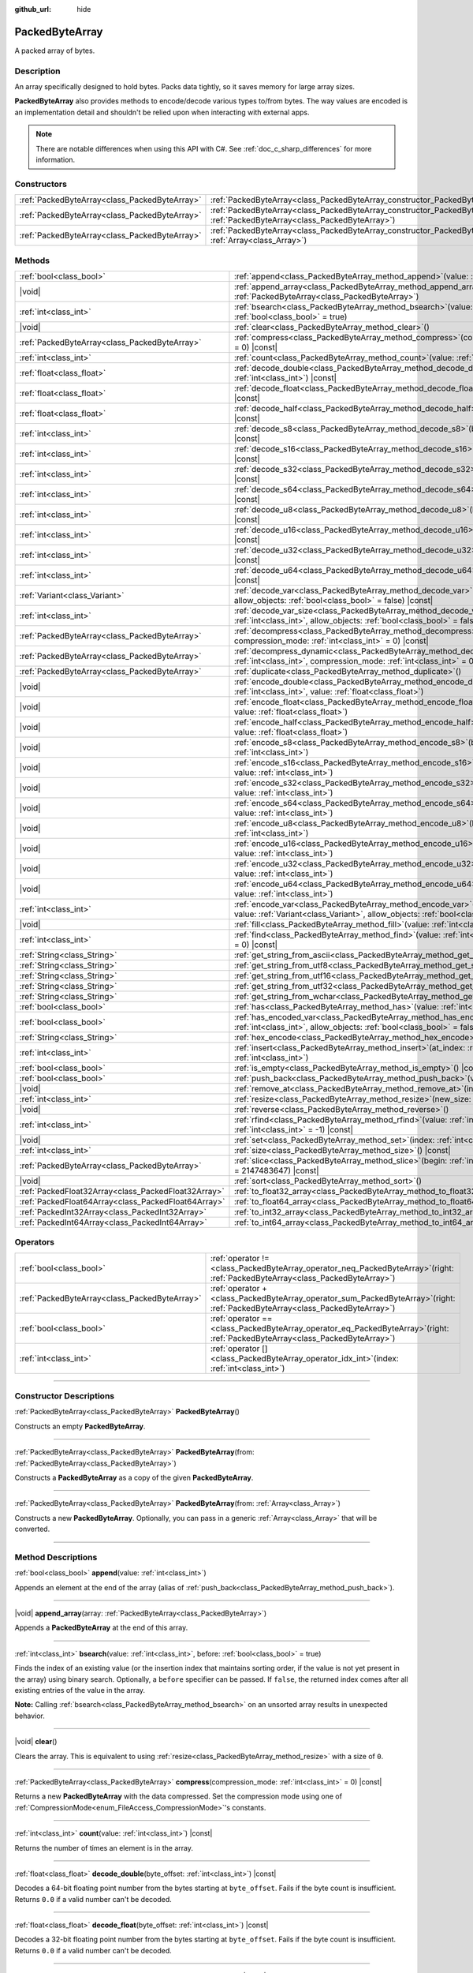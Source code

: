 :github_url: hide

.. DO NOT EDIT THIS FILE!!!
.. Generated automatically from Godot engine sources.
.. Generator: https://github.com/godotengine/godot/tree/master/doc/tools/make_rst.py.
.. XML source: https://github.com/godotengine/godot/tree/master/doc/classes/PackedByteArray.xml.

.. _class_PackedByteArray:

PackedByteArray
===============

A packed array of bytes.

.. rst-class:: classref-introduction-group

Description
-----------

An array specifically designed to hold bytes. Packs data tightly, so it saves memory for large array sizes.

\ **PackedByteArray** also provides methods to encode/decode various types to/from bytes. The way values are encoded is an implementation detail and shouldn't be relied upon when interacting with external apps.

.. note::

	There are notable differences when using this API with C#. See :ref:`doc_c_sharp_differences` for more information.

.. rst-class:: classref-reftable-group

Constructors
------------

.. table::
   :widths: auto

   +-----------------------------------------------+---------------------------------------------------------------------------------------------------------------------------------------+
   | :ref:`PackedByteArray<class_PackedByteArray>` | :ref:`PackedByteArray<class_PackedByteArray_constructor_PackedByteArray>`\ (\ )                                                       |
   +-----------------------------------------------+---------------------------------------------------------------------------------------------------------------------------------------+
   | :ref:`PackedByteArray<class_PackedByteArray>` | :ref:`PackedByteArray<class_PackedByteArray_constructor_PackedByteArray>`\ (\ from\: :ref:`PackedByteArray<class_PackedByteArray>`\ ) |
   +-----------------------------------------------+---------------------------------------------------------------------------------------------------------------------------------------+
   | :ref:`PackedByteArray<class_PackedByteArray>` | :ref:`PackedByteArray<class_PackedByteArray_constructor_PackedByteArray>`\ (\ from\: :ref:`Array<class_Array>`\ )                     |
   +-----------------------------------------------+---------------------------------------------------------------------------------------------------------------------------------------+

.. rst-class:: classref-reftable-group

Methods
-------

.. table::
   :widths: auto

   +-----------------------------------------------------+-----------------------------------------------------------------------------------------------------------------------------------------------------------------------------------------------+
   | :ref:`bool<class_bool>`                             | :ref:`append<class_PackedByteArray_method_append>`\ (\ value\: :ref:`int<class_int>`\ )                                                                                                       |
   +-----------------------------------------------------+-----------------------------------------------------------------------------------------------------------------------------------------------------------------------------------------------+
   | |void|                                              | :ref:`append_array<class_PackedByteArray_method_append_array>`\ (\ array\: :ref:`PackedByteArray<class_PackedByteArray>`\ )                                                                   |
   +-----------------------------------------------------+-----------------------------------------------------------------------------------------------------------------------------------------------------------------------------------------------+
   | :ref:`int<class_int>`                               | :ref:`bsearch<class_PackedByteArray_method_bsearch>`\ (\ value\: :ref:`int<class_int>`, before\: :ref:`bool<class_bool>` = true\ )                                                            |
   +-----------------------------------------------------+-----------------------------------------------------------------------------------------------------------------------------------------------------------------------------------------------+
   | |void|                                              | :ref:`clear<class_PackedByteArray_method_clear>`\ (\ )                                                                                                                                        |
   +-----------------------------------------------------+-----------------------------------------------------------------------------------------------------------------------------------------------------------------------------------------------+
   | :ref:`PackedByteArray<class_PackedByteArray>`       | :ref:`compress<class_PackedByteArray_method_compress>`\ (\ compression_mode\: :ref:`int<class_int>` = 0\ ) |const|                                                                            |
   +-----------------------------------------------------+-----------------------------------------------------------------------------------------------------------------------------------------------------------------------------------------------+
   | :ref:`int<class_int>`                               | :ref:`count<class_PackedByteArray_method_count>`\ (\ value\: :ref:`int<class_int>`\ ) |const|                                                                                                 |
   +-----------------------------------------------------+-----------------------------------------------------------------------------------------------------------------------------------------------------------------------------------------------+
   | :ref:`float<class_float>`                           | :ref:`decode_double<class_PackedByteArray_method_decode_double>`\ (\ byte_offset\: :ref:`int<class_int>`\ ) |const|                                                                           |
   +-----------------------------------------------------+-----------------------------------------------------------------------------------------------------------------------------------------------------------------------------------------------+
   | :ref:`float<class_float>`                           | :ref:`decode_float<class_PackedByteArray_method_decode_float>`\ (\ byte_offset\: :ref:`int<class_int>`\ ) |const|                                                                             |
   +-----------------------------------------------------+-----------------------------------------------------------------------------------------------------------------------------------------------------------------------------------------------+
   | :ref:`float<class_float>`                           | :ref:`decode_half<class_PackedByteArray_method_decode_half>`\ (\ byte_offset\: :ref:`int<class_int>`\ ) |const|                                                                               |
   +-----------------------------------------------------+-----------------------------------------------------------------------------------------------------------------------------------------------------------------------------------------------+
   | :ref:`int<class_int>`                               | :ref:`decode_s8<class_PackedByteArray_method_decode_s8>`\ (\ byte_offset\: :ref:`int<class_int>`\ ) |const|                                                                                   |
   +-----------------------------------------------------+-----------------------------------------------------------------------------------------------------------------------------------------------------------------------------------------------+
   | :ref:`int<class_int>`                               | :ref:`decode_s16<class_PackedByteArray_method_decode_s16>`\ (\ byte_offset\: :ref:`int<class_int>`\ ) |const|                                                                                 |
   +-----------------------------------------------------+-----------------------------------------------------------------------------------------------------------------------------------------------------------------------------------------------+
   | :ref:`int<class_int>`                               | :ref:`decode_s32<class_PackedByteArray_method_decode_s32>`\ (\ byte_offset\: :ref:`int<class_int>`\ ) |const|                                                                                 |
   +-----------------------------------------------------+-----------------------------------------------------------------------------------------------------------------------------------------------------------------------------------------------+
   | :ref:`int<class_int>`                               | :ref:`decode_s64<class_PackedByteArray_method_decode_s64>`\ (\ byte_offset\: :ref:`int<class_int>`\ ) |const|                                                                                 |
   +-----------------------------------------------------+-----------------------------------------------------------------------------------------------------------------------------------------------------------------------------------------------+
   | :ref:`int<class_int>`                               | :ref:`decode_u8<class_PackedByteArray_method_decode_u8>`\ (\ byte_offset\: :ref:`int<class_int>`\ ) |const|                                                                                   |
   +-----------------------------------------------------+-----------------------------------------------------------------------------------------------------------------------------------------------------------------------------------------------+
   | :ref:`int<class_int>`                               | :ref:`decode_u16<class_PackedByteArray_method_decode_u16>`\ (\ byte_offset\: :ref:`int<class_int>`\ ) |const|                                                                                 |
   +-----------------------------------------------------+-----------------------------------------------------------------------------------------------------------------------------------------------------------------------------------------------+
   | :ref:`int<class_int>`                               | :ref:`decode_u32<class_PackedByteArray_method_decode_u32>`\ (\ byte_offset\: :ref:`int<class_int>`\ ) |const|                                                                                 |
   +-----------------------------------------------------+-----------------------------------------------------------------------------------------------------------------------------------------------------------------------------------------------+
   | :ref:`int<class_int>`                               | :ref:`decode_u64<class_PackedByteArray_method_decode_u64>`\ (\ byte_offset\: :ref:`int<class_int>`\ ) |const|                                                                                 |
   +-----------------------------------------------------+-----------------------------------------------------------------------------------------------------------------------------------------------------------------------------------------------+
   | :ref:`Variant<class_Variant>`                       | :ref:`decode_var<class_PackedByteArray_method_decode_var>`\ (\ byte_offset\: :ref:`int<class_int>`, allow_objects\: :ref:`bool<class_bool>` = false\ ) |const|                                |
   +-----------------------------------------------------+-----------------------------------------------------------------------------------------------------------------------------------------------------------------------------------------------+
   | :ref:`int<class_int>`                               | :ref:`decode_var_size<class_PackedByteArray_method_decode_var_size>`\ (\ byte_offset\: :ref:`int<class_int>`, allow_objects\: :ref:`bool<class_bool>` = false\ ) |const|                      |
   +-----------------------------------------------------+-----------------------------------------------------------------------------------------------------------------------------------------------------------------------------------------------+
   | :ref:`PackedByteArray<class_PackedByteArray>`       | :ref:`decompress<class_PackedByteArray_method_decompress>`\ (\ buffer_size\: :ref:`int<class_int>`, compression_mode\: :ref:`int<class_int>` = 0\ ) |const|                                   |
   +-----------------------------------------------------+-----------------------------------------------------------------------------------------------------------------------------------------------------------------------------------------------+
   | :ref:`PackedByteArray<class_PackedByteArray>`       | :ref:`decompress_dynamic<class_PackedByteArray_method_decompress_dynamic>`\ (\ max_output_size\: :ref:`int<class_int>`, compression_mode\: :ref:`int<class_int>` = 0\ ) |const|               |
   +-----------------------------------------------------+-----------------------------------------------------------------------------------------------------------------------------------------------------------------------------------------------+
   | :ref:`PackedByteArray<class_PackedByteArray>`       | :ref:`duplicate<class_PackedByteArray_method_duplicate>`\ (\ )                                                                                                                                |
   +-----------------------------------------------------+-----------------------------------------------------------------------------------------------------------------------------------------------------------------------------------------------+
   | |void|                                              | :ref:`encode_double<class_PackedByteArray_method_encode_double>`\ (\ byte_offset\: :ref:`int<class_int>`, value\: :ref:`float<class_float>`\ )                                                |
   +-----------------------------------------------------+-----------------------------------------------------------------------------------------------------------------------------------------------------------------------------------------------+
   | |void|                                              | :ref:`encode_float<class_PackedByteArray_method_encode_float>`\ (\ byte_offset\: :ref:`int<class_int>`, value\: :ref:`float<class_float>`\ )                                                  |
   +-----------------------------------------------------+-----------------------------------------------------------------------------------------------------------------------------------------------------------------------------------------------+
   | |void|                                              | :ref:`encode_half<class_PackedByteArray_method_encode_half>`\ (\ byte_offset\: :ref:`int<class_int>`, value\: :ref:`float<class_float>`\ )                                                    |
   +-----------------------------------------------------+-----------------------------------------------------------------------------------------------------------------------------------------------------------------------------------------------+
   | |void|                                              | :ref:`encode_s8<class_PackedByteArray_method_encode_s8>`\ (\ byte_offset\: :ref:`int<class_int>`, value\: :ref:`int<class_int>`\ )                                                            |
   +-----------------------------------------------------+-----------------------------------------------------------------------------------------------------------------------------------------------------------------------------------------------+
   | |void|                                              | :ref:`encode_s16<class_PackedByteArray_method_encode_s16>`\ (\ byte_offset\: :ref:`int<class_int>`, value\: :ref:`int<class_int>`\ )                                                          |
   +-----------------------------------------------------+-----------------------------------------------------------------------------------------------------------------------------------------------------------------------------------------------+
   | |void|                                              | :ref:`encode_s32<class_PackedByteArray_method_encode_s32>`\ (\ byte_offset\: :ref:`int<class_int>`, value\: :ref:`int<class_int>`\ )                                                          |
   +-----------------------------------------------------+-----------------------------------------------------------------------------------------------------------------------------------------------------------------------------------------------+
   | |void|                                              | :ref:`encode_s64<class_PackedByteArray_method_encode_s64>`\ (\ byte_offset\: :ref:`int<class_int>`, value\: :ref:`int<class_int>`\ )                                                          |
   +-----------------------------------------------------+-----------------------------------------------------------------------------------------------------------------------------------------------------------------------------------------------+
   | |void|                                              | :ref:`encode_u8<class_PackedByteArray_method_encode_u8>`\ (\ byte_offset\: :ref:`int<class_int>`, value\: :ref:`int<class_int>`\ )                                                            |
   +-----------------------------------------------------+-----------------------------------------------------------------------------------------------------------------------------------------------------------------------------------------------+
   | |void|                                              | :ref:`encode_u16<class_PackedByteArray_method_encode_u16>`\ (\ byte_offset\: :ref:`int<class_int>`, value\: :ref:`int<class_int>`\ )                                                          |
   +-----------------------------------------------------+-----------------------------------------------------------------------------------------------------------------------------------------------------------------------------------------------+
   | |void|                                              | :ref:`encode_u32<class_PackedByteArray_method_encode_u32>`\ (\ byte_offset\: :ref:`int<class_int>`, value\: :ref:`int<class_int>`\ )                                                          |
   +-----------------------------------------------------+-----------------------------------------------------------------------------------------------------------------------------------------------------------------------------------------------+
   | |void|                                              | :ref:`encode_u64<class_PackedByteArray_method_encode_u64>`\ (\ byte_offset\: :ref:`int<class_int>`, value\: :ref:`int<class_int>`\ )                                                          |
   +-----------------------------------------------------+-----------------------------------------------------------------------------------------------------------------------------------------------------------------------------------------------+
   | :ref:`int<class_int>`                               | :ref:`encode_var<class_PackedByteArray_method_encode_var>`\ (\ byte_offset\: :ref:`int<class_int>`, value\: :ref:`Variant<class_Variant>`, allow_objects\: :ref:`bool<class_bool>` = false\ ) |
   +-----------------------------------------------------+-----------------------------------------------------------------------------------------------------------------------------------------------------------------------------------------------+
   | |void|                                              | :ref:`fill<class_PackedByteArray_method_fill>`\ (\ value\: :ref:`int<class_int>`\ )                                                                                                           |
   +-----------------------------------------------------+-----------------------------------------------------------------------------------------------------------------------------------------------------------------------------------------------+
   | :ref:`int<class_int>`                               | :ref:`find<class_PackedByteArray_method_find>`\ (\ value\: :ref:`int<class_int>`, from\: :ref:`int<class_int>` = 0\ ) |const|                                                                 |
   +-----------------------------------------------------+-----------------------------------------------------------------------------------------------------------------------------------------------------------------------------------------------+
   | :ref:`String<class_String>`                         | :ref:`get_string_from_ascii<class_PackedByteArray_method_get_string_from_ascii>`\ (\ ) |const|                                                                                                |
   +-----------------------------------------------------+-----------------------------------------------------------------------------------------------------------------------------------------------------------------------------------------------+
   | :ref:`String<class_String>`                         | :ref:`get_string_from_utf8<class_PackedByteArray_method_get_string_from_utf8>`\ (\ ) |const|                                                                                                  |
   +-----------------------------------------------------+-----------------------------------------------------------------------------------------------------------------------------------------------------------------------------------------------+
   | :ref:`String<class_String>`                         | :ref:`get_string_from_utf16<class_PackedByteArray_method_get_string_from_utf16>`\ (\ ) |const|                                                                                                |
   +-----------------------------------------------------+-----------------------------------------------------------------------------------------------------------------------------------------------------------------------------------------------+
   | :ref:`String<class_String>`                         | :ref:`get_string_from_utf32<class_PackedByteArray_method_get_string_from_utf32>`\ (\ ) |const|                                                                                                |
   +-----------------------------------------------------+-----------------------------------------------------------------------------------------------------------------------------------------------------------------------------------------------+
   | :ref:`String<class_String>`                         | :ref:`get_string_from_wchar<class_PackedByteArray_method_get_string_from_wchar>`\ (\ ) |const|                                                                                                |
   +-----------------------------------------------------+-----------------------------------------------------------------------------------------------------------------------------------------------------------------------------------------------+
   | :ref:`bool<class_bool>`                             | :ref:`has<class_PackedByteArray_method_has>`\ (\ value\: :ref:`int<class_int>`\ ) |const|                                                                                                     |
   +-----------------------------------------------------+-----------------------------------------------------------------------------------------------------------------------------------------------------------------------------------------------+
   | :ref:`bool<class_bool>`                             | :ref:`has_encoded_var<class_PackedByteArray_method_has_encoded_var>`\ (\ byte_offset\: :ref:`int<class_int>`, allow_objects\: :ref:`bool<class_bool>` = false\ ) |const|                      |
   +-----------------------------------------------------+-----------------------------------------------------------------------------------------------------------------------------------------------------------------------------------------------+
   | :ref:`String<class_String>`                         | :ref:`hex_encode<class_PackedByteArray_method_hex_encode>`\ (\ ) |const|                                                                                                                      |
   +-----------------------------------------------------+-----------------------------------------------------------------------------------------------------------------------------------------------------------------------------------------------+
   | :ref:`int<class_int>`                               | :ref:`insert<class_PackedByteArray_method_insert>`\ (\ at_index\: :ref:`int<class_int>`, value\: :ref:`int<class_int>`\ )                                                                     |
   +-----------------------------------------------------+-----------------------------------------------------------------------------------------------------------------------------------------------------------------------------------------------+
   | :ref:`bool<class_bool>`                             | :ref:`is_empty<class_PackedByteArray_method_is_empty>`\ (\ ) |const|                                                                                                                          |
   +-----------------------------------------------------+-----------------------------------------------------------------------------------------------------------------------------------------------------------------------------------------------+
   | :ref:`bool<class_bool>`                             | :ref:`push_back<class_PackedByteArray_method_push_back>`\ (\ value\: :ref:`int<class_int>`\ )                                                                                                 |
   +-----------------------------------------------------+-----------------------------------------------------------------------------------------------------------------------------------------------------------------------------------------------+
   | |void|                                              | :ref:`remove_at<class_PackedByteArray_method_remove_at>`\ (\ index\: :ref:`int<class_int>`\ )                                                                                                 |
   +-----------------------------------------------------+-----------------------------------------------------------------------------------------------------------------------------------------------------------------------------------------------+
   | :ref:`int<class_int>`                               | :ref:`resize<class_PackedByteArray_method_resize>`\ (\ new_size\: :ref:`int<class_int>`\ )                                                                                                    |
   +-----------------------------------------------------+-----------------------------------------------------------------------------------------------------------------------------------------------------------------------------------------------+
   | |void|                                              | :ref:`reverse<class_PackedByteArray_method_reverse>`\ (\ )                                                                                                                                    |
   +-----------------------------------------------------+-----------------------------------------------------------------------------------------------------------------------------------------------------------------------------------------------+
   | :ref:`int<class_int>`                               | :ref:`rfind<class_PackedByteArray_method_rfind>`\ (\ value\: :ref:`int<class_int>`, from\: :ref:`int<class_int>` = -1\ ) |const|                                                              |
   +-----------------------------------------------------+-----------------------------------------------------------------------------------------------------------------------------------------------------------------------------------------------+
   | |void|                                              | :ref:`set<class_PackedByteArray_method_set>`\ (\ index\: :ref:`int<class_int>`, value\: :ref:`int<class_int>`\ )                                                                              |
   +-----------------------------------------------------+-----------------------------------------------------------------------------------------------------------------------------------------------------------------------------------------------+
   | :ref:`int<class_int>`                               | :ref:`size<class_PackedByteArray_method_size>`\ (\ ) |const|                                                                                                                                  |
   +-----------------------------------------------------+-----------------------------------------------------------------------------------------------------------------------------------------------------------------------------------------------+
   | :ref:`PackedByteArray<class_PackedByteArray>`       | :ref:`slice<class_PackedByteArray_method_slice>`\ (\ begin\: :ref:`int<class_int>`, end\: :ref:`int<class_int>` = 2147483647\ ) |const|                                                       |
   +-----------------------------------------------------+-----------------------------------------------------------------------------------------------------------------------------------------------------------------------------------------------+
   | |void|                                              | :ref:`sort<class_PackedByteArray_method_sort>`\ (\ )                                                                                                                                          |
   +-----------------------------------------------------+-----------------------------------------------------------------------------------------------------------------------------------------------------------------------------------------------+
   | :ref:`PackedFloat32Array<class_PackedFloat32Array>` | :ref:`to_float32_array<class_PackedByteArray_method_to_float32_array>`\ (\ ) |const|                                                                                                          |
   +-----------------------------------------------------+-----------------------------------------------------------------------------------------------------------------------------------------------------------------------------------------------+
   | :ref:`PackedFloat64Array<class_PackedFloat64Array>` | :ref:`to_float64_array<class_PackedByteArray_method_to_float64_array>`\ (\ ) |const|                                                                                                          |
   +-----------------------------------------------------+-----------------------------------------------------------------------------------------------------------------------------------------------------------------------------------------------+
   | :ref:`PackedInt32Array<class_PackedInt32Array>`     | :ref:`to_int32_array<class_PackedByteArray_method_to_int32_array>`\ (\ ) |const|                                                                                                              |
   +-----------------------------------------------------+-----------------------------------------------------------------------------------------------------------------------------------------------------------------------------------------------+
   | :ref:`PackedInt64Array<class_PackedInt64Array>`     | :ref:`to_int64_array<class_PackedByteArray_method_to_int64_array>`\ (\ ) |const|                                                                                                              |
   +-----------------------------------------------------+-----------------------------------------------------------------------------------------------------------------------------------------------------------------------------------------------+

.. rst-class:: classref-reftable-group

Operators
---------

.. table::
   :widths: auto

   +-----------------------------------------------+-------------------------------------------------------------------------------------------------------------------------------------+
   | :ref:`bool<class_bool>`                       | :ref:`operator !=<class_PackedByteArray_operator_neq_PackedByteArray>`\ (\ right\: :ref:`PackedByteArray<class_PackedByteArray>`\ ) |
   +-----------------------------------------------+-------------------------------------------------------------------------------------------------------------------------------------+
   | :ref:`PackedByteArray<class_PackedByteArray>` | :ref:`operator +<class_PackedByteArray_operator_sum_PackedByteArray>`\ (\ right\: :ref:`PackedByteArray<class_PackedByteArray>`\ )  |
   +-----------------------------------------------+-------------------------------------------------------------------------------------------------------------------------------------+
   | :ref:`bool<class_bool>`                       | :ref:`operator ==<class_PackedByteArray_operator_eq_PackedByteArray>`\ (\ right\: :ref:`PackedByteArray<class_PackedByteArray>`\ )  |
   +-----------------------------------------------+-------------------------------------------------------------------------------------------------------------------------------------+
   | :ref:`int<class_int>`                         | :ref:`operator []<class_PackedByteArray_operator_idx_int>`\ (\ index\: :ref:`int<class_int>`\ )                                     |
   +-----------------------------------------------+-------------------------------------------------------------------------------------------------------------------------------------+

.. rst-class:: classref-section-separator

----

.. rst-class:: classref-descriptions-group

Constructor Descriptions
------------------------

.. _class_PackedByteArray_constructor_PackedByteArray:

.. rst-class:: classref-constructor

:ref:`PackedByteArray<class_PackedByteArray>` **PackedByteArray**\ (\ )

Constructs an empty **PackedByteArray**.

.. rst-class:: classref-item-separator

----

.. rst-class:: classref-constructor

:ref:`PackedByteArray<class_PackedByteArray>` **PackedByteArray**\ (\ from\: :ref:`PackedByteArray<class_PackedByteArray>`\ )

Constructs a **PackedByteArray** as a copy of the given **PackedByteArray**.

.. rst-class:: classref-item-separator

----

.. rst-class:: classref-constructor

:ref:`PackedByteArray<class_PackedByteArray>` **PackedByteArray**\ (\ from\: :ref:`Array<class_Array>`\ )

Constructs a new **PackedByteArray**. Optionally, you can pass in a generic :ref:`Array<class_Array>` that will be converted.

.. rst-class:: classref-section-separator

----

.. rst-class:: classref-descriptions-group

Method Descriptions
-------------------

.. _class_PackedByteArray_method_append:

.. rst-class:: classref-method

:ref:`bool<class_bool>` **append**\ (\ value\: :ref:`int<class_int>`\ )

Appends an element at the end of the array (alias of :ref:`push_back<class_PackedByteArray_method_push_back>`).

.. rst-class:: classref-item-separator

----

.. _class_PackedByteArray_method_append_array:

.. rst-class:: classref-method

|void| **append_array**\ (\ array\: :ref:`PackedByteArray<class_PackedByteArray>`\ )

Appends a **PackedByteArray** at the end of this array.

.. rst-class:: classref-item-separator

----

.. _class_PackedByteArray_method_bsearch:

.. rst-class:: classref-method

:ref:`int<class_int>` **bsearch**\ (\ value\: :ref:`int<class_int>`, before\: :ref:`bool<class_bool>` = true\ )

Finds the index of an existing value (or the insertion index that maintains sorting order, if the value is not yet present in the array) using binary search. Optionally, a ``before`` specifier can be passed. If ``false``, the returned index comes after all existing entries of the value in the array.

\ **Note:** Calling :ref:`bsearch<class_PackedByteArray_method_bsearch>` on an unsorted array results in unexpected behavior.

.. rst-class:: classref-item-separator

----

.. _class_PackedByteArray_method_clear:

.. rst-class:: classref-method

|void| **clear**\ (\ )

Clears the array. This is equivalent to using :ref:`resize<class_PackedByteArray_method_resize>` with a size of ``0``.

.. rst-class:: classref-item-separator

----

.. _class_PackedByteArray_method_compress:

.. rst-class:: classref-method

:ref:`PackedByteArray<class_PackedByteArray>` **compress**\ (\ compression_mode\: :ref:`int<class_int>` = 0\ ) |const|

Returns a new **PackedByteArray** with the data compressed. Set the compression mode using one of :ref:`CompressionMode<enum_FileAccess_CompressionMode>`'s constants.

.. rst-class:: classref-item-separator

----

.. _class_PackedByteArray_method_count:

.. rst-class:: classref-method

:ref:`int<class_int>` **count**\ (\ value\: :ref:`int<class_int>`\ ) |const|

Returns the number of times an element is in the array.

.. rst-class:: classref-item-separator

----

.. _class_PackedByteArray_method_decode_double:

.. rst-class:: classref-method

:ref:`float<class_float>` **decode_double**\ (\ byte_offset\: :ref:`int<class_int>`\ ) |const|

Decodes a 64-bit floating point number from the bytes starting at ``byte_offset``. Fails if the byte count is insufficient. Returns ``0.0`` if a valid number can't be decoded.

.. rst-class:: classref-item-separator

----

.. _class_PackedByteArray_method_decode_float:

.. rst-class:: classref-method

:ref:`float<class_float>` **decode_float**\ (\ byte_offset\: :ref:`int<class_int>`\ ) |const|

Decodes a 32-bit floating point number from the bytes starting at ``byte_offset``. Fails if the byte count is insufficient. Returns ``0.0`` if a valid number can't be decoded.

.. rst-class:: classref-item-separator

----

.. _class_PackedByteArray_method_decode_half:

.. rst-class:: classref-method

:ref:`float<class_float>` **decode_half**\ (\ byte_offset\: :ref:`int<class_int>`\ ) |const|

Decodes a 16-bit floating point number from the bytes starting at ``byte_offset``. Fails if the byte count is insufficient. Returns ``0.0`` if a valid number can't be decoded.

.. rst-class:: classref-item-separator

----

.. _class_PackedByteArray_method_decode_s8:

.. rst-class:: classref-method

:ref:`int<class_int>` **decode_s8**\ (\ byte_offset\: :ref:`int<class_int>`\ ) |const|

Decodes a 8-bit signed integer number from the bytes starting at ``byte_offset``. Fails if the byte count is insufficient. Returns ``0`` if a valid number can't be decoded.

.. rst-class:: classref-item-separator

----

.. _class_PackedByteArray_method_decode_s16:

.. rst-class:: classref-method

:ref:`int<class_int>` **decode_s16**\ (\ byte_offset\: :ref:`int<class_int>`\ ) |const|

Decodes a 16-bit signed integer number from the bytes starting at ``byte_offset``. Fails if the byte count is insufficient. Returns ``0`` if a valid number can't be decoded.

.. rst-class:: classref-item-separator

----

.. _class_PackedByteArray_method_decode_s32:

.. rst-class:: classref-method

:ref:`int<class_int>` **decode_s32**\ (\ byte_offset\: :ref:`int<class_int>`\ ) |const|

Decodes a 32-bit signed integer number from the bytes starting at ``byte_offset``. Fails if the byte count is insufficient. Returns ``0`` if a valid number can't be decoded.

.. rst-class:: classref-item-separator

----

.. _class_PackedByteArray_method_decode_s64:

.. rst-class:: classref-method

:ref:`int<class_int>` **decode_s64**\ (\ byte_offset\: :ref:`int<class_int>`\ ) |const|

Decodes a 64-bit signed integer number from the bytes starting at ``byte_offset``. Fails if the byte count is insufficient. Returns ``0`` if a valid number can't be decoded.

.. rst-class:: classref-item-separator

----

.. _class_PackedByteArray_method_decode_u8:

.. rst-class:: classref-method

:ref:`int<class_int>` **decode_u8**\ (\ byte_offset\: :ref:`int<class_int>`\ ) |const|

Decodes a 8-bit unsigned integer number from the bytes starting at ``byte_offset``. Fails if the byte count is insufficient. Returns ``0`` if a valid number can't be decoded.

.. rst-class:: classref-item-separator

----

.. _class_PackedByteArray_method_decode_u16:

.. rst-class:: classref-method

:ref:`int<class_int>` **decode_u16**\ (\ byte_offset\: :ref:`int<class_int>`\ ) |const|

Decodes a 16-bit unsigned integer number from the bytes starting at ``byte_offset``. Fails if the byte count is insufficient. Returns ``0`` if a valid number can't be decoded.

.. rst-class:: classref-item-separator

----

.. _class_PackedByteArray_method_decode_u32:

.. rst-class:: classref-method

:ref:`int<class_int>` **decode_u32**\ (\ byte_offset\: :ref:`int<class_int>`\ ) |const|

Decodes a 32-bit unsigned integer number from the bytes starting at ``byte_offset``. Fails if the byte count is insufficient. Returns ``0`` if a valid number can't be decoded.

.. rst-class:: classref-item-separator

----

.. _class_PackedByteArray_method_decode_u64:

.. rst-class:: classref-method

:ref:`int<class_int>` **decode_u64**\ (\ byte_offset\: :ref:`int<class_int>`\ ) |const|

Decodes a 64-bit unsigned integer number from the bytes starting at ``byte_offset``. Fails if the byte count is insufficient. Returns ``0`` if a valid number can't be decoded.

.. rst-class:: classref-item-separator

----

.. _class_PackedByteArray_method_decode_var:

.. rst-class:: classref-method

:ref:`Variant<class_Variant>` **decode_var**\ (\ byte_offset\: :ref:`int<class_int>`, allow_objects\: :ref:`bool<class_bool>` = false\ ) |const|

Decodes a :ref:`Variant<class_Variant>` from the bytes starting at ``byte_offset``. Returns ``null`` if a valid variant can't be decoded or the value is :ref:`Object<class_Object>`-derived and ``allow_objects`` is ``false``.

.. rst-class:: classref-item-separator

----

.. _class_PackedByteArray_method_decode_var_size:

.. rst-class:: classref-method

:ref:`int<class_int>` **decode_var_size**\ (\ byte_offset\: :ref:`int<class_int>`, allow_objects\: :ref:`bool<class_bool>` = false\ ) |const|

Decodes a size of a :ref:`Variant<class_Variant>` from the bytes starting at ``byte_offset``. Requires at least 4 bytes of data starting at the offset, otherwise fails.

.. rst-class:: classref-item-separator

----

.. _class_PackedByteArray_method_decompress:

.. rst-class:: classref-method

:ref:`PackedByteArray<class_PackedByteArray>` **decompress**\ (\ buffer_size\: :ref:`int<class_int>`, compression_mode\: :ref:`int<class_int>` = 0\ ) |const|

Returns a new **PackedByteArray** with the data decompressed. Set ``buffer_size`` to the size of the uncompressed data. Set the compression mode using one of :ref:`CompressionMode<enum_FileAccess_CompressionMode>`'s constants.

\ **Note:** Decompression is not guaranteed to work with data not compressed by Godot, for example if data compressed with the deflate compression mode lacks a checksum or header.

.. rst-class:: classref-item-separator

----

.. _class_PackedByteArray_method_decompress_dynamic:

.. rst-class:: classref-method

:ref:`PackedByteArray<class_PackedByteArray>` **decompress_dynamic**\ (\ max_output_size\: :ref:`int<class_int>`, compression_mode\: :ref:`int<class_int>` = 0\ ) |const|

Returns a new **PackedByteArray** with the data decompressed. Set the compression mode using one of :ref:`CompressionMode<enum_FileAccess_CompressionMode>`'s constants. **This method only accepts brotli, gzip, and deflate compression modes.**\ 

This method is potentially slower than :ref:`decompress<class_PackedByteArray_method_decompress>`, as it may have to re-allocate its output buffer multiple times while decompressing, whereas :ref:`decompress<class_PackedByteArray_method_decompress>` knows it's output buffer size from the beginning.

GZIP has a maximal compression ratio of 1032:1, meaning it's very possible for a small compressed payload to decompress to a potentially very large output. To guard against this, you may provide a maximum size this function is allowed to allocate in bytes via ``max_output_size``. Passing -1 will allow for unbounded output. If any positive value is passed, and the decompression exceeds that amount in bytes, then an error will be returned.

\ **Note:** Decompression is not guaranteed to work with data not compressed by Godot, for example if data compressed with the deflate compression mode lacks a checksum or header.

.. rst-class:: classref-item-separator

----

.. _class_PackedByteArray_method_duplicate:

.. rst-class:: classref-method

:ref:`PackedByteArray<class_PackedByteArray>` **duplicate**\ (\ )

Creates a copy of the array, and returns it.

.. rst-class:: classref-item-separator

----

.. _class_PackedByteArray_method_encode_double:

.. rst-class:: classref-method

|void| **encode_double**\ (\ byte_offset\: :ref:`int<class_int>`, value\: :ref:`float<class_float>`\ )

Encodes a 64-bit floating point number as bytes at the index of ``byte_offset`` bytes. The array must have at least 8 bytes of allocated space, starting at the offset.

.. rst-class:: classref-item-separator

----

.. _class_PackedByteArray_method_encode_float:

.. rst-class:: classref-method

|void| **encode_float**\ (\ byte_offset\: :ref:`int<class_int>`, value\: :ref:`float<class_float>`\ )

Encodes a 32-bit floating point number as bytes at the index of ``byte_offset`` bytes. The array must have at least 4 bytes of space, starting at the offset.

.. rst-class:: classref-item-separator

----

.. _class_PackedByteArray_method_encode_half:

.. rst-class:: classref-method

|void| **encode_half**\ (\ byte_offset\: :ref:`int<class_int>`, value\: :ref:`float<class_float>`\ )

Encodes a 16-bit floating point number as bytes at the index of ``byte_offset`` bytes. The array must have at least 2 bytes of space, starting at the offset.

.. rst-class:: classref-item-separator

----

.. _class_PackedByteArray_method_encode_s8:

.. rst-class:: classref-method

|void| **encode_s8**\ (\ byte_offset\: :ref:`int<class_int>`, value\: :ref:`int<class_int>`\ )

Encodes a 8-bit signed integer number (signed byte) at the index of ``byte_offset`` bytes. The array must have at least 1 byte of space, starting at the offset.

.. rst-class:: classref-item-separator

----

.. _class_PackedByteArray_method_encode_s16:

.. rst-class:: classref-method

|void| **encode_s16**\ (\ byte_offset\: :ref:`int<class_int>`, value\: :ref:`int<class_int>`\ )

Encodes a 16-bit signed integer number as bytes at the index of ``byte_offset`` bytes. The array must have at least 2 bytes of space, starting at the offset.

.. rst-class:: classref-item-separator

----

.. _class_PackedByteArray_method_encode_s32:

.. rst-class:: classref-method

|void| **encode_s32**\ (\ byte_offset\: :ref:`int<class_int>`, value\: :ref:`int<class_int>`\ )

Encodes a 32-bit signed integer number as bytes at the index of ``byte_offset`` bytes. The array must have at least 4 bytes of space, starting at the offset.

.. rst-class:: classref-item-separator

----

.. _class_PackedByteArray_method_encode_s64:

.. rst-class:: classref-method

|void| **encode_s64**\ (\ byte_offset\: :ref:`int<class_int>`, value\: :ref:`int<class_int>`\ )

Encodes a 64-bit signed integer number as bytes at the index of ``byte_offset`` bytes. The array must have at least 8 bytes of space, starting at the offset.

.. rst-class:: classref-item-separator

----

.. _class_PackedByteArray_method_encode_u8:

.. rst-class:: classref-method

|void| **encode_u8**\ (\ byte_offset\: :ref:`int<class_int>`, value\: :ref:`int<class_int>`\ )

Encodes a 8-bit unsigned integer number (byte) at the index of ``byte_offset`` bytes. The array must have at least 1 byte of space, starting at the offset.

.. rst-class:: classref-item-separator

----

.. _class_PackedByteArray_method_encode_u16:

.. rst-class:: classref-method

|void| **encode_u16**\ (\ byte_offset\: :ref:`int<class_int>`, value\: :ref:`int<class_int>`\ )

Encodes a 16-bit unsigned integer number as bytes at the index of ``byte_offset`` bytes. The array must have at least 2 bytes of space, starting at the offset.

.. rst-class:: classref-item-separator

----

.. _class_PackedByteArray_method_encode_u32:

.. rst-class:: classref-method

|void| **encode_u32**\ (\ byte_offset\: :ref:`int<class_int>`, value\: :ref:`int<class_int>`\ )

Encodes a 32-bit unsigned integer number as bytes at the index of ``byte_offset`` bytes. The array must have at least 4 bytes of space, starting at the offset.

.. rst-class:: classref-item-separator

----

.. _class_PackedByteArray_method_encode_u64:

.. rst-class:: classref-method

|void| **encode_u64**\ (\ byte_offset\: :ref:`int<class_int>`, value\: :ref:`int<class_int>`\ )

Encodes a 64-bit unsigned integer number as bytes at the index of ``byte_offset`` bytes. The array must have at least 8 bytes of space, starting at the offset.

.. rst-class:: classref-item-separator

----

.. _class_PackedByteArray_method_encode_var:

.. rst-class:: classref-method

:ref:`int<class_int>` **encode_var**\ (\ byte_offset\: :ref:`int<class_int>`, value\: :ref:`Variant<class_Variant>`, allow_objects\: :ref:`bool<class_bool>` = false\ )

Encodes a :ref:`Variant<class_Variant>` at the index of ``byte_offset`` bytes. A sufficient space must be allocated, depending on the encoded variant's size. If ``allow_objects`` is ``false``, :ref:`Object<class_Object>`-derived values are not permitted and will instead be serialized as ID-only.

.. rst-class:: classref-item-separator

----

.. _class_PackedByteArray_method_fill:

.. rst-class:: classref-method

|void| **fill**\ (\ value\: :ref:`int<class_int>`\ )

Assigns the given value to all elements in the array. This can typically be used together with :ref:`resize<class_PackedByteArray_method_resize>` to create an array with a given size and initialized elements.

.. rst-class:: classref-item-separator

----

.. _class_PackedByteArray_method_find:

.. rst-class:: classref-method

:ref:`int<class_int>` **find**\ (\ value\: :ref:`int<class_int>`, from\: :ref:`int<class_int>` = 0\ ) |const|

Searches the array for a value and returns its index or ``-1`` if not found. Optionally, the initial search index can be passed.

.. rst-class:: classref-item-separator

----

.. _class_PackedByteArray_method_get_string_from_ascii:

.. rst-class:: classref-method

:ref:`String<class_String>` **get_string_from_ascii**\ (\ ) |const|

Converts ASCII/Latin-1 encoded array to :ref:`String<class_String>`. Fast alternative to :ref:`get_string_from_utf8<class_PackedByteArray_method_get_string_from_utf8>` if the content is ASCII/Latin-1 only. Unlike the UTF-8 function this function maps every byte to a character in the array. Multibyte sequences will not be interpreted correctly. For parsing user input always use :ref:`get_string_from_utf8<class_PackedByteArray_method_get_string_from_utf8>`. This is the inverse of :ref:`String.to_ascii_buffer<class_String_method_to_ascii_buffer>`.

.. rst-class:: classref-item-separator

----

.. _class_PackedByteArray_method_get_string_from_utf8:

.. rst-class:: classref-method

:ref:`String<class_String>` **get_string_from_utf8**\ (\ ) |const|

Converts UTF-8 encoded array to :ref:`String<class_String>`. Slower than :ref:`get_string_from_ascii<class_PackedByteArray_method_get_string_from_ascii>` but supports UTF-8 encoded data. Use this function if you are unsure about the source of the data. For user input this function should always be preferred. Returns empty string if source array is not valid UTF-8 string. This is the inverse of :ref:`String.to_utf8_buffer<class_String_method_to_utf8_buffer>`.

.. rst-class:: classref-item-separator

----

.. _class_PackedByteArray_method_get_string_from_utf16:

.. rst-class:: classref-method

:ref:`String<class_String>` **get_string_from_utf16**\ (\ ) |const|

Converts UTF-16 encoded array to :ref:`String<class_String>`. If the BOM is missing, system endianness is assumed. Returns empty string if source array is not valid UTF-16 string. This is the inverse of :ref:`String.to_utf16_buffer<class_String_method_to_utf16_buffer>`.

.. rst-class:: classref-item-separator

----

.. _class_PackedByteArray_method_get_string_from_utf32:

.. rst-class:: classref-method

:ref:`String<class_String>` **get_string_from_utf32**\ (\ ) |const|

Converts UTF-32 encoded array to :ref:`String<class_String>`. System endianness is assumed. Returns empty string if source array is not valid UTF-32 string. This is the inverse of :ref:`String.to_utf32_buffer<class_String_method_to_utf32_buffer>`.

.. rst-class:: classref-item-separator

----

.. _class_PackedByteArray_method_get_string_from_wchar:

.. rst-class:: classref-method

:ref:`String<class_String>` **get_string_from_wchar**\ (\ ) |const|

Converts wide character (``wchar_t``, UTF-16 on Windows, UTF-32 on other platforms) encoded array to :ref:`String<class_String>`. Returns empty string if source array is not valid wide string. This is the inverse of :ref:`String.to_wchar_buffer<class_String_method_to_wchar_buffer>`.

.. rst-class:: classref-item-separator

----

.. _class_PackedByteArray_method_has:

.. rst-class:: classref-method

:ref:`bool<class_bool>` **has**\ (\ value\: :ref:`int<class_int>`\ ) |const|

Returns ``true`` if the array contains ``value``.

.. rst-class:: classref-item-separator

----

.. _class_PackedByteArray_method_has_encoded_var:

.. rst-class:: classref-method

:ref:`bool<class_bool>` **has_encoded_var**\ (\ byte_offset\: :ref:`int<class_int>`, allow_objects\: :ref:`bool<class_bool>` = false\ ) |const|

Returns ``true`` if a valid :ref:`Variant<class_Variant>` value can be decoded at the ``byte_offset``. Returns ``false`` otherwise or when the value is :ref:`Object<class_Object>`-derived and ``allow_objects`` is ``false``.

.. rst-class:: classref-item-separator

----

.. _class_PackedByteArray_method_hex_encode:

.. rst-class:: classref-method

:ref:`String<class_String>` **hex_encode**\ (\ ) |const|

Returns a hexadecimal representation of this array as a :ref:`String<class_String>`.


.. tabs::

 .. code-tab:: gdscript

    var array = PackedByteArray([11, 46, 255])
    print(array.hex_encode()) # Prints: 0b2eff

 .. code-tab:: csharp

    var array = new byte[] {11, 46, 255};
    GD.Print(array.HexEncode()); // Prints: 0b2eff



.. rst-class:: classref-item-separator

----

.. _class_PackedByteArray_method_insert:

.. rst-class:: classref-method

:ref:`int<class_int>` **insert**\ (\ at_index\: :ref:`int<class_int>`, value\: :ref:`int<class_int>`\ )

Inserts a new element at a given position in the array. The position must be valid, or at the end of the array (``idx == size()``).

.. rst-class:: classref-item-separator

----

.. _class_PackedByteArray_method_is_empty:

.. rst-class:: classref-method

:ref:`bool<class_bool>` **is_empty**\ (\ ) |const|

Returns ``true`` if the array is empty.

.. rst-class:: classref-item-separator

----

.. _class_PackedByteArray_method_push_back:

.. rst-class:: classref-method

:ref:`bool<class_bool>` **push_back**\ (\ value\: :ref:`int<class_int>`\ )

Appends an element at the end of the array.

.. rst-class:: classref-item-separator

----

.. _class_PackedByteArray_method_remove_at:

.. rst-class:: classref-method

|void| **remove_at**\ (\ index\: :ref:`int<class_int>`\ )

Removes an element from the array by index.

.. rst-class:: classref-item-separator

----

.. _class_PackedByteArray_method_resize:

.. rst-class:: classref-method

:ref:`int<class_int>` **resize**\ (\ new_size\: :ref:`int<class_int>`\ )

Sets the size of the array. If the array is grown, reserves elements at the end of the array. If the array is shrunk, truncates the array to the new size. Calling :ref:`resize<class_PackedByteArray_method_resize>` once and assigning the new values is faster than adding new elements one by one.

.. rst-class:: classref-item-separator

----

.. _class_PackedByteArray_method_reverse:

.. rst-class:: classref-method

|void| **reverse**\ (\ )

Reverses the order of the elements in the array.

.. rst-class:: classref-item-separator

----

.. _class_PackedByteArray_method_rfind:

.. rst-class:: classref-method

:ref:`int<class_int>` **rfind**\ (\ value\: :ref:`int<class_int>`, from\: :ref:`int<class_int>` = -1\ ) |const|

Searches the array in reverse order. Optionally, a start search index can be passed. If negative, the start index is considered relative to the end of the array.

.. rst-class:: classref-item-separator

----

.. _class_PackedByteArray_method_set:

.. rst-class:: classref-method

|void| **set**\ (\ index\: :ref:`int<class_int>`, value\: :ref:`int<class_int>`\ )

Changes the byte at the given index.

.. rst-class:: classref-item-separator

----

.. _class_PackedByteArray_method_size:

.. rst-class:: classref-method

:ref:`int<class_int>` **size**\ (\ ) |const|

Returns the number of elements in the array.

.. rst-class:: classref-item-separator

----

.. _class_PackedByteArray_method_slice:

.. rst-class:: classref-method

:ref:`PackedByteArray<class_PackedByteArray>` **slice**\ (\ begin\: :ref:`int<class_int>`, end\: :ref:`int<class_int>` = 2147483647\ ) |const|

Returns the slice of the **PackedByteArray**, from ``begin`` (inclusive) to ``end`` (exclusive), as a new **PackedByteArray**.

The absolute value of ``begin`` and ``end`` will be clamped to the array size, so the default value for ``end`` makes it slice to the size of the array by default (i.e. ``arr.slice(1)`` is a shorthand for ``arr.slice(1, arr.size())``).

If either ``begin`` or ``end`` are negative, they will be relative to the end of the array (i.e. ``arr.slice(0, -2)`` is a shorthand for ``arr.slice(0, arr.size() - 2)``).

.. rst-class:: classref-item-separator

----

.. _class_PackedByteArray_method_sort:

.. rst-class:: classref-method

|void| **sort**\ (\ )

Sorts the elements of the array in ascending order.

.. rst-class:: classref-item-separator

----

.. _class_PackedByteArray_method_to_float32_array:

.. rst-class:: classref-method

:ref:`PackedFloat32Array<class_PackedFloat32Array>` **to_float32_array**\ (\ ) |const|

Returns a copy of the data converted to a :ref:`PackedFloat32Array<class_PackedFloat32Array>`, where each block of 4 bytes has been converted to a 32-bit float (C++ ``float``).

The size of the input array must be a multiple of 4 (size of 32-bit float). The size of the new array will be ``byte_array.size() / 4``.

If the original data can't be converted to 32-bit floats, the resulting data is undefined.

.. rst-class:: classref-item-separator

----

.. _class_PackedByteArray_method_to_float64_array:

.. rst-class:: classref-method

:ref:`PackedFloat64Array<class_PackedFloat64Array>` **to_float64_array**\ (\ ) |const|

Returns a copy of the data converted to a :ref:`PackedFloat64Array<class_PackedFloat64Array>`, where each block of 8 bytes has been converted to a 64-bit float (C++ ``double``, Godot :ref:`float<class_float>`).

The size of the input array must be a multiple of 8 (size of 64-bit double). The size of the new array will be ``byte_array.size() / 8``.

If the original data can't be converted to 64-bit floats, the resulting data is undefined.

.. rst-class:: classref-item-separator

----

.. _class_PackedByteArray_method_to_int32_array:

.. rst-class:: classref-method

:ref:`PackedInt32Array<class_PackedInt32Array>` **to_int32_array**\ (\ ) |const|

Returns a copy of the data converted to a :ref:`PackedInt32Array<class_PackedInt32Array>`, where each block of 4 bytes has been converted to a signed 32-bit integer (C++ ``int32_t``).

The size of the input array must be a multiple of 4 (size of 32-bit integer). The size of the new array will be ``byte_array.size() / 4``.

If the original data can't be converted to signed 32-bit integers, the resulting data is undefined.

.. rst-class:: classref-item-separator

----

.. _class_PackedByteArray_method_to_int64_array:

.. rst-class:: classref-method

:ref:`PackedInt64Array<class_PackedInt64Array>` **to_int64_array**\ (\ ) |const|

Returns a copy of the data converted to a :ref:`PackedInt64Array<class_PackedInt64Array>`, where each block of 8 bytes has been converted to a signed 64-bit integer (C++ ``int64_t``, Godot :ref:`int<class_int>`).

The size of the input array must be a multiple of 8 (size of 64-bit integer). The size of the new array will be ``byte_array.size() / 8``.

If the original data can't be converted to signed 64-bit integers, the resulting data is undefined.

.. rst-class:: classref-section-separator

----

.. rst-class:: classref-descriptions-group

Operator Descriptions
---------------------

.. _class_PackedByteArray_operator_neq_PackedByteArray:

.. rst-class:: classref-operator

:ref:`bool<class_bool>` **operator !=**\ (\ right\: :ref:`PackedByteArray<class_PackedByteArray>`\ )

Returns ``true`` if contents of the arrays differ.

.. rst-class:: classref-item-separator

----

.. _class_PackedByteArray_operator_sum_PackedByteArray:

.. rst-class:: classref-operator

:ref:`PackedByteArray<class_PackedByteArray>` **operator +**\ (\ right\: :ref:`PackedByteArray<class_PackedByteArray>`\ )

Returns a new **PackedByteArray** with contents of ``right`` added at the end of this array. For better performance, consider using :ref:`append_array<class_PackedByteArray_method_append_array>` instead.

.. rst-class:: classref-item-separator

----

.. _class_PackedByteArray_operator_eq_PackedByteArray:

.. rst-class:: classref-operator

:ref:`bool<class_bool>` **operator ==**\ (\ right\: :ref:`PackedByteArray<class_PackedByteArray>`\ )

Returns ``true`` if contents of both arrays are the same, i.e. they have all equal bytes at the corresponding indices.

.. rst-class:: classref-item-separator

----

.. _class_PackedByteArray_operator_idx_int:

.. rst-class:: classref-operator

:ref:`int<class_int>` **operator []**\ (\ index\: :ref:`int<class_int>`\ )

Returns the byte at index ``index``. Negative indices can be used to access the elements starting from the end. Using index out of array's bounds will result in an error.

Note that the byte is returned as a 64-bit :ref:`int<class_int>`.

.. |virtual| replace:: :abbr:`virtual (This method should typically be overridden by the user to have any effect.)`
.. |const| replace:: :abbr:`const (This method has no side effects. It doesn't modify any of the instance's member variables.)`
.. |vararg| replace:: :abbr:`vararg (This method accepts any number of arguments after the ones described here.)`
.. |constructor| replace:: :abbr:`constructor (This method is used to construct a type.)`
.. |static| replace:: :abbr:`static (This method doesn't need an instance to be called, so it can be called directly using the class name.)`
.. |operator| replace:: :abbr:`operator (This method describes a valid operator to use with this type as left-hand operand.)`
.. |bitfield| replace:: :abbr:`BitField (This value is an integer composed as a bitmask of the following flags.)`
.. |void| replace:: :abbr:`void (No return value.)`
